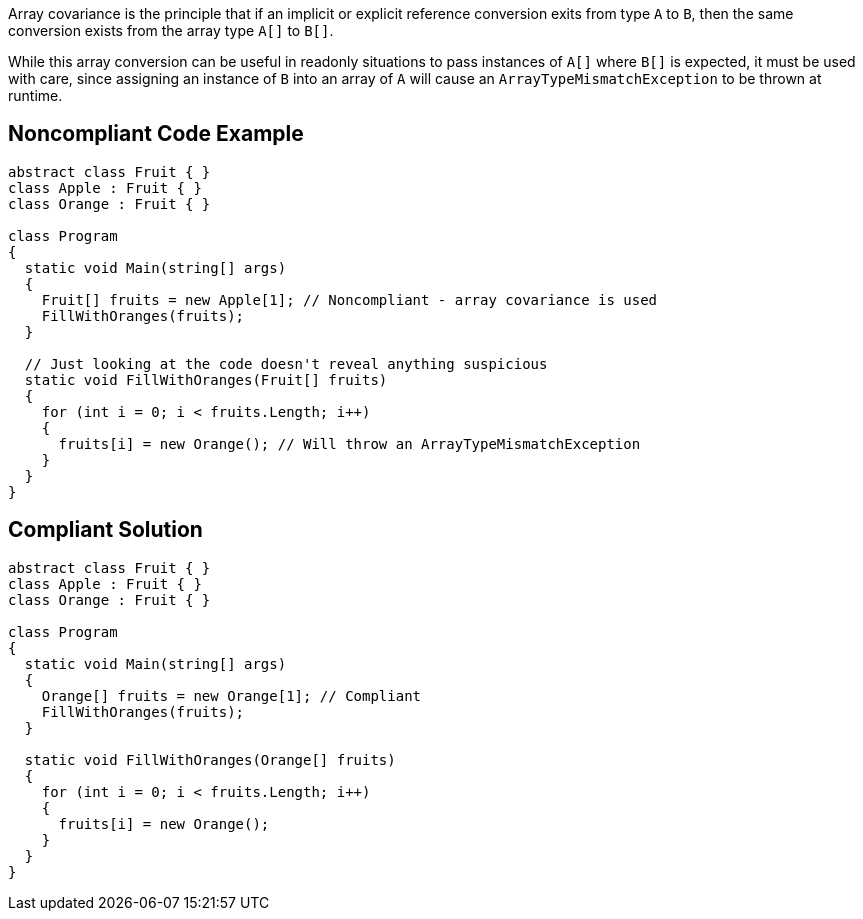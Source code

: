 Array covariance is the principle that if an implicit or explicit reference conversion exits from type ``++A++`` to ``++B++``, then the same conversion exists from the array type ``++A[]++`` to ``++B[]++``.


While this array conversion can be useful in readonly situations to pass instances of ``++A[]++`` where ``++B[]++`` is expected, it must be used with care, since assigning an instance of ``++B++`` into an array of ``++A++`` will cause an ``++ArrayTypeMismatchException++`` to be thrown at runtime.

== Noncompliant Code Example

----
abstract class Fruit { }
class Apple : Fruit { }
class Orange : Fruit { }

class Program
{
  static void Main(string[] args)
  {
    Fruit[] fruits = new Apple[1]; // Noncompliant - array covariance is used
    FillWithOranges(fruits);
  }

  // Just looking at the code doesn't reveal anything suspicious
  static void FillWithOranges(Fruit[] fruits)
  {
    for (int i = 0; i < fruits.Length; i++)
    {
      fruits[i] = new Orange(); // Will throw an ArrayTypeMismatchException
    }
  }
}
----

== Compliant Solution

----
abstract class Fruit { }
class Apple : Fruit { }
class Orange : Fruit { }

class Program
{
  static void Main(string[] args)
  {
    Orange[] fruits = new Orange[1]; // Compliant
    FillWithOranges(fruits);
  }

  static void FillWithOranges(Orange[] fruits)
  {
    for (int i = 0; i < fruits.Length; i++)
    {
      fruits[i] = new Orange();
    }
  }
}
----

